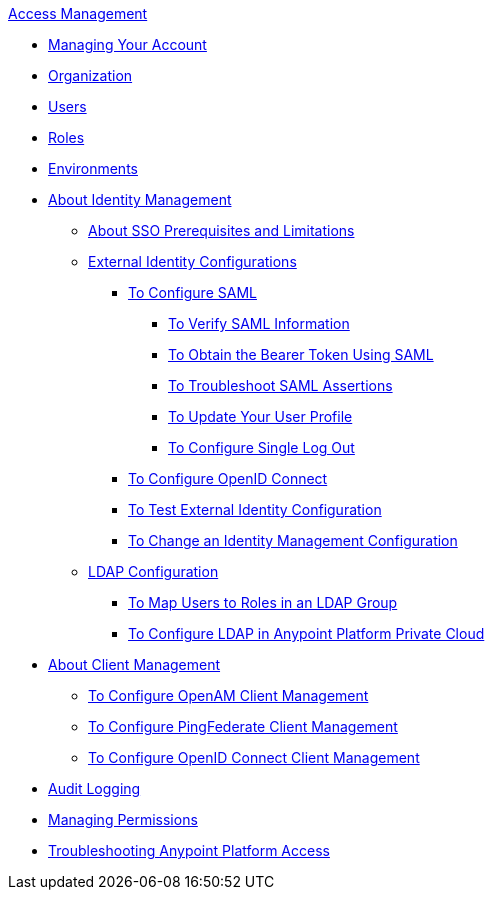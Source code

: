.xref:index.adoc[Access Management]
* xref:managing-your-account.adoc[Managing Your Account]
* xref:organization.adoc[Organization]
* xref:users.adoc[Users]
* xref:roles.adoc[Roles]
* xref:environments.adoc[Environments]
* xref:external-identity.adoc[About Identity Management]
 ** xref:sso-prerequisites-about.adoc[About SSO Prerequisites and Limitations]
 ** xref:external-identity-index.adoc[External Identity Configurations]
  *** xref:managing-users.adoc[To Configure SAML]
   **** xref:verify-saml-info-task.adoc[To Verify SAML Information]
   **** xref:saml-bearer-token.adoc[To Obtain the Bearer Token Using SAML]
   **** xref:troubleshoot-saml-assertions-task.adoc[To Troubleshoot SAML Assertions]
   **** xref:update-user-profile-task.adoc[To Update Your User Profile]
   **** xref:single-log-out-task.adoc[To Configure Single Log Out]
  *** xref:conf-openid-connect-task.adoc[To Configure OpenID Connect]
  *** xref:test-external-identity-task.adoc[To Test External Identity Configuration]
  *** xref:change-id-mgmt-conf-about.adoc[To Change an Identity Management Configuration]
 ** xref:ldap-configuration-index.adoc[LDAP Configuration]
  *** xref:map-users-roles-ldap-task.adoc[To Map Users to Roles in an LDAP Group]
  *** xref:conf-ldap-private-cloud-task.adoc[To Configure LDAP in Anypoint Platform Private Cloud]
* xref:managing-api-clients.adoc[About Client Management]
 ** xref:conf-client-mgmt-openam-task.adoc[To Configure OpenAM Client Management]
 ** xref:conf-client-mgmt-pf-task.adoc[To Configure PingFederate Client Management]
 ** xref:configure-client-management-openid-task.adoc[To Configure OpenID Connect Client Management]
* xref:audit-logging.adoc[Audit Logging]
* xref:managing-permissions.adoc[Managing Permissions]
* xref:troubleshooting-anypoint-platform-access.adoc[Troubleshooting Anypoint Platform Access]